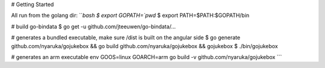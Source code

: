 # Getting Started

All run from the golang dir:
```bash
$ export GOPATH=`pwd`
$ export PATH=$PATH:$GOPATH/bin

# build go-bindata
$ go get -u github.com/jteeuwen/go-bindata/...

# generates a bundled executable, make sure /dist is built on the angular side
$ go generate github.com/nyaruka/gojukebox && go build github.com/nyaruka/gojukebox && gojukebox
$ ./bin/gojukebox

# generates an arm executable
env GOOS=linux GOARCH=arm go build -v github.com/nyaruka/gojukebox
```